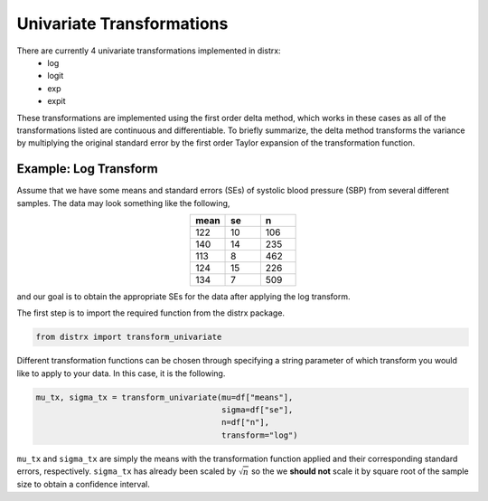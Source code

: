 ==========================
Univariate Transformations
==========================

There are currently 4 univariate transformations implemented in distrx:
    * log
    * logit
    * exp
    * expit

These transformations are implemented using the first order delta method, which works in these
cases as all of the transformations listed are continuous and differentiable. To briefly summarize,
the delta method transforms the variance by multiplying the original standard error by the first
order Taylor expansion of the transformation function.

Example: Log Transform
----------------------

Assume that we have some means and standard errors (SEs) of systolic blood pressure (SBP) from
several different samples. The data may look something like the following,

.. csv-table::
   :header: mean, se, n
   :widths: 10, 10, 10
   :align: center

   122, 10, 106
   140, 14, 235
   113, 8, 462
   124, 15, 226
   134, 7, 509

and our goal is to obtain the appropriate SEs for the data after applying the log transform.

The first step is to import the required function from the distrx package.

.. code-block:: python

    from distrx import transform_univariate

Different transformation functions can be chosen through specifying a string parameter of which
transform you would like to apply to your data. In this case, it is the following.

.. code-block:: python

    mu_tx, sigma_tx = transform_univariate(mu=df["means"],
                                           sigma=df["se"],
                                           n=df["n"],
                                           transform="log")

``mu_tx`` and ``sigma_tx`` are simply the means with the transformation function applied and their
corresponding standard errors, respectively. ``sigma_tx`` has already been scaled by :math:`\sqrt{n}`
so the we **should not** scale it by square root of the sample size to obtain a confidence interval.